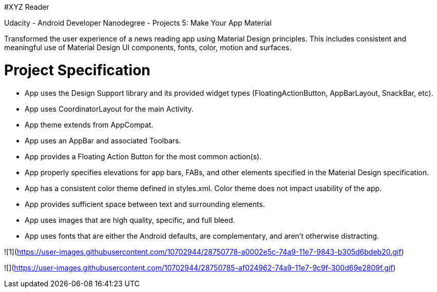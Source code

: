 #XYZ Reader

Udacity - Android Developer Nanodegree - Projects 5: Make Your App Material

Transformed the user experience of a news reading app using Material Design principles. This includes consistent and meaningful use of Material Design UI components, fonts, color, motion and surfaces.







= Project Specification

- App uses the Design Support library and its provided widget types (FloatingActionButton, AppBarLayout, SnackBar, etc).
- App uses CoordinatorLayout for the main Activity.
- App theme extends from AppCompat.
- App uses an AppBar and associated Toolbars.
- App provides a Floating Action Button for the most common action(s).
- App properly specifies elevations for app bars, FABs, and other elements specified in the Material Design specification.
- App has a consistent color theme defined in styles.xml. Color theme does not impact usability of the app.
- App provides sufficient space between text and surrounding elements.
- App uses images that are high quality, specific, and full bleed.
- App uses fonts that are either the Android defaults, are complementary, and aren't otherwise distracting.


![1](https://user-images.githubusercontent.com/10702944/28750778-a0002e5c-74a9-11e7-9843-b305d6bdeb20.gif)


![](https://user-images.githubusercontent.com/10702944/28750785-af024962-74a9-11e7-9c9f-300d69e2809f.gif)
